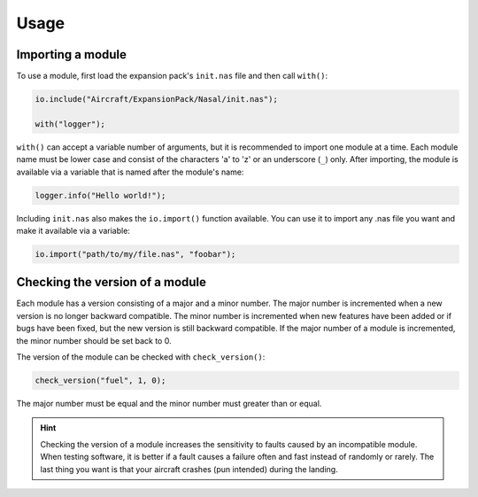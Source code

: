 Usage
=====

Importing a module
------------------

To use a module, first load the expansion pack's ``init.nas`` file and
then call ``with()``:

.. code-block:: javascript

    io.include("Aircraft/ExpansionPack/Nasal/init.nas");

    with("logger");

``with()`` can accept a variable number of arguments, but it is recommended
to import one module at a time. Each module name must be lower case and
consist of the characters 'a' to 'z' or an underscore (``_``) only. After
importing, the module is available via a variable that is named after the
module's name:

.. code-block:: javascript

    logger.info("Hello world!");

Including ``init.nas`` also makes the ``io.import()`` function available.
You can use it to import any .nas file you want and make it available via
a variable:

.. code-block:: javascript

    io.import("path/to/my/file.nas", "foobar");

Checking the version of a module
--------------------------------

Each module has a version consisting of a major and a minor number. The
major number is incremented when a new version is no longer backward
compatible. The minor number is incremented when new features have been
added or if bugs have been fixed, but the new version is still backward
compatible. If the major number of a module is incremented, the minor
number should be set back to 0.

The version of the module can be checked with ``check_version()``:

.. code-block:: javascript

    check_version("fuel", 1, 0);

The major number must be equal and the minor number must greater than or equal.

.. hint::

   Checking the version of a module increases the sensitivity to faults
   caused by an incompatible module. When testing software, it is better
   if a fault causes a failure often and fast instead of randomly or rarely.
   The last thing you want is that your aircraft crashes (pun intended)
   during the landing.
